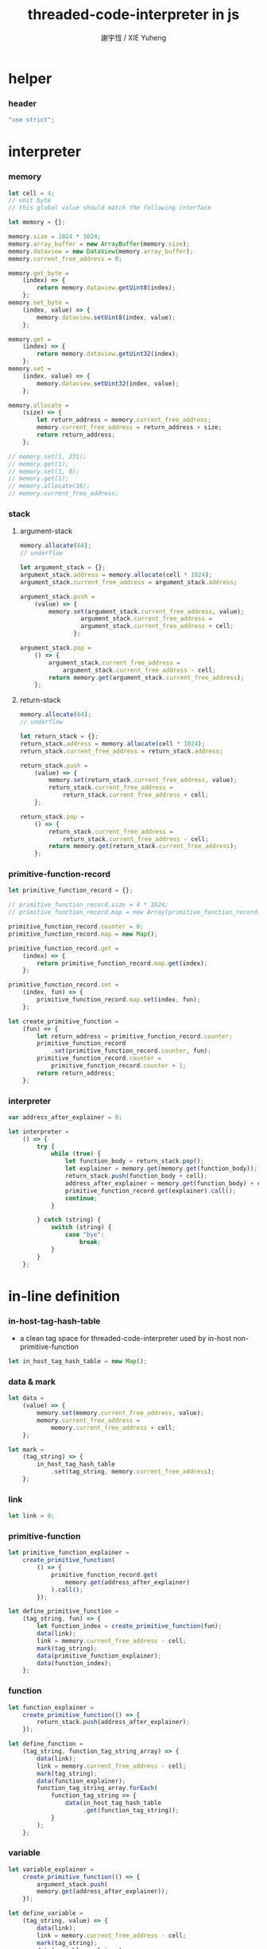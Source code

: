 #+TITLE:  threaded-code-interpreter in js
#+AUTHOR: 謝宇恆 / XIE Yuheng
#+PROPERTY: tangle threaded-code-interpreter.js

* helper

*** header

    #+begin_src js
    "use strict";
    #+end_src

* interpreter

*** memory

    #+begin_src js
    let cell = 4;
    // unit byte
    // this global value should match the following interface

    let memory = {};

    memory.size = 1024 * 1024;
    memory.array_buffer = new ArrayBuffer(memory.size);
    memory.dataview = new DataView(memory.array_buffer);
    memory.current_free_address = 0;

    memory.get_byte =
        (index) => {
            return memory.dataview.getUint8(index);
        };
    memory.set_byte =
        (index, value) => {
            memory.dataview.setUint8(index, value);
        };

    memory.get =
        (index) => {
            return memory.dataview.getUint32(index);
        };
    memory.set =
        (index, value) => {
            memory.dataview.setUint32(index, value);
        };

    memory.allocate =
        (size) => {
            let return_address = memory.current_free_address;
            memory.current_free_address = return_address + size;
            return return_address;
        };

    // memory.set(1, 231);
    // memory.get(1);
    // memory.set(1, 0);
    // memory.get(1);
    // memory.allocate(16);
    // memory.current_free_address;
    #+end_src

*** stack

***** argument-stack

      #+begin_src js
      memory.allocate(64);
      // underflow

      let argument_stack = {};
      argument_stack.address = memory.allocate(cell * 1024);
      argument_stack.current_free_address = argument_stack.address;

      argument_stack.push =
          (value) => {
              memory.set(argument_stack.current_free_address, value);
                       argument_stack.current_free_address =
                       argument_stack.current_free_address + cell;
                     };

      argument_stack.pop =
          () => {
              argument_stack.current_free_address =
                  argument_stack.current_free_address - cell;
              return memory.get(argument_stack.current_free_address);
          };
      #+end_src

***** return-stack

      #+begin_src js
      memory.allocate(64);
      // underflow

      let return_stack = {};
      return_stack.address = memory.allocate(cell * 1024);
      return_stack.current_free_address = return_stack.address;

      return_stack.push =
          (value) => {
              memory.set(return_stack.current_free_address, value);
              return_stack.current_free_address =
                  return_stack.current_free_address + cell;
          };

      return_stack.pop =
          () => {
              return_stack.current_free_address =
                  return_stack.current_free_address - cell;
              return memory.get(return_stack.current_free_address);
          };
      #+end_src

*** primitive-function-record

    #+begin_src js
    let primitive_function_record = {};

    // primitive_function_record.size = 4 * 1024;
    // primitive_function_record.map = new Array(primitive_function_record.size);

    primitive_function_record.counter = 0;
    primitive_function_record.map = new Map();

    primitive_function_record.get =
        (index) => {
            return primitive_function_record.map.get(index);
        };

    primitive_function_record.set =
        (index, fun) => {
            primitive_function_record.map.set(index, fun);
        };

    let create_primitive_function =
        (fun) => {
            let return_address = primitive_function_record.counter;
            primitive_function_record
                .set(primitive_function_record.counter, fun);
            primitive_function_record.counter =
                primitive_function_record.counter + 1;
            return return_address;
        };
    #+end_src

*** interpreter

    #+begin_src js
    var address_after_explainer = 0;

    let interpreter =
        () => {
            try {
                while (true) {
                    let function_body = return_stack.pop();
                    let explainer = memory.get(memory.get(function_body));
                    return_stack.push(function_body + cell);
                    address_after_explainer = memory.get(function_body) + cell;
                    primitive_function_record.get(explainer).call();
                    continue;
                }

            } catch (string) {
                switch (string) {
                    case "bye":
                        break;
                }
            }
        };
    #+end_src

* in-line definition

*** in-host-tag-hash-table

    - a clean tag space for threaded-code-interpreter
      used by in-host non-primitive-function

    #+begin_src js
    let in_host_tag_hash_table = new Map();
    #+end_src

*** data & mark

    #+begin_src js
    let data =
        (value) => {
            memory.set(memory.current_free_address, value);
            memory.current_free_address =
                memory.current_free_address + cell;
        };

    let mark =
        (tag_string) => {
            in_host_tag_hash_table
                .set(tag_string, memory.current_free_address);
        };
    #+end_src

*** link

    #+begin_src js
    let link = 0;
    #+end_src

*** primitive-function

    #+begin_src js
    let primitive_function_explainer =
        create_primitive_function(
            () => {
                primitive_function_record.get(
                    memory.get(address_after_explainer)
                ).call();
            });

    let define_primitive_function =
        (tag_string, fun) => {
            let function_index = create_primitive_function(fun);
            data(link);
            link = memory.current_free_address - cell;
            mark(tag_string);
            data(primitive_function_explainer);
            data(function_index);
        };
    #+end_src

*** function

    #+begin_src js
    let function_explainer =
        create_primitive_function(() => {
            return_stack.push(address_after_explainer);
        });

    let define_function =
        (tag_string, function_tag_string_array) => {
            data(link);
            link = memory.current_free_address - cell;
            mark(tag_string);
            data(function_explainer);
            function_tag_string_array.forEach(
                function_tag_string => {
                    data(in_host_tag_hash_table
                         .get(function_tag_string));
                }
            );
        };
    #+end_src

*** variable

    #+begin_src js
    let variable_explainer =
        create_primitive_function(() => {
            argument_stack.push(
            memory.get(address_after_explainer));
        });

    let define_variable =
        (tag_string, value) => {
            data(link);
            link = memory.current_free_address - cell;
            mark(tag_string);
            data(variable_explainer);
            data(value);
        };
    #+end_src

* primitive-function

*** ending

***** end
      #+begin_src js
      define_primitive_function(
          "end",
          () => {
              return_stack.pop();
          }
      );
      #+end_src

*** exiting

***** bye

      #+begin_src js
      define_primitive_function(
          "bye",
          () => {
              console.log("bye bye ^-^/");
              throw "bye";
          }
      );
      #+end_src

*** the stack

***** dup

      #+begin_src js
      define_primitive_function(
          "dup",
          () => {
              let a = argument_stack.pop();
              argument_stack.push(a);
              argument_stack.push(a);
          }
      );
      #+end_src

*** integer

***** mul

      #+begin_src js
      define_primitive_function(
          "mul",
          () => {
              let a = argument_stack.pop();
              let b = argument_stack.pop();
              argument_stack.push(a * b);
          }
      );
      #+end_src

*** io

***** simple-wirte

      #+begin_src js
      define_primitive_function(
          "simple-wirte",
          () => {
              console.log(argument_stack.pop());
          }
      );
      #+end_src

* play

*** little-test

    #+begin_src js
    define_variable("little-test-number", 4);

    define_function(
        "square",
        [ "dup",
          "mul",
          "end"
        ]
    );

    define_function(
        "little-test",
        [ "little-test-number",
          "square",
          "simple-wirte",
          "bye"
        ]
    );

    define_function(
        "first-function",
        [ "little-test",
          "end"
        ]
    );

    let function_body_for_little_test =
        in_host_tag_hash_table.get("first-function")
        + cell;
    #+end_src

*** begin-to-interpret-threaded-code

    #+begin_src js
    let begin_to_interpret_threaded_code =
        () => {
            return_stack.push(function_body_for_little_test);
            interpreter();
        };

    begin_to_interpret_threaded_code();
    #+end_src
